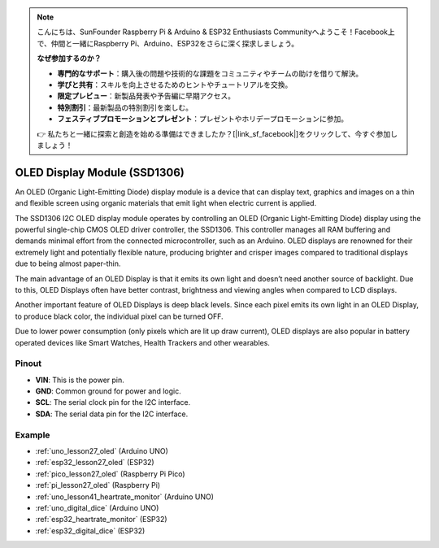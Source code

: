 .. note::

    こんにちは、SunFounder Raspberry Pi & Arduino & ESP32 Enthusiasts Communityへようこそ！Facebook上で、仲間と一緒にRaspberry Pi、Arduino、ESP32をさらに深く探求しましょう。

    **なぜ参加するのか？**

    - **専門的なサポート**：購入後の問題や技術的な課題をコミュニティやチームの助けを借りて解決。
    - **学びと共有**：スキルを向上させるためのヒントやチュートリアルを交換。
    - **限定プレビュー**：新製品発表や予告編に早期アクセス。
    - **特別割引**：最新製品の特別割引を楽しむ。
    - **フェスティブプロモーションとプレゼント**：プレゼントやホリデープロモーションに参加。

    👉 私たちと一緒に探索と創造を始める準備はできましたか？[|link_sf_facebook|]をクリックして、今すぐ参加しましょう！

.. _cpn_oled:

OLED Display Module (SSD1306)
=================================

.. image:: img/27_OLED.png
    :width: 300
    :align: center

.. raw:: html
    
    <br/>

An OLED (Organic Light-Emitting Diode) display module is a device that can display text, graphics and images on a thin and flexible screen using organic materials that emit light when electric current is applied.

The SSD1306 I2C OLED display module operates by controlling an OLED (Organic Light-Emitting Diode) display using the powerful single-chip CMOS OLED driver controller, the SSD1306. This controller manages all RAM buffering and demands minimal effort from the connected microcontroller, such as an Arduino. OLED displays are renowned for their extremely light and potentially flexible nature, producing brighter and crisper images compared to traditional displays due to being almost paper-thin.

The main advantage of an OLED Display is that it emits its own light and doesn’t need another source of backlight. Due to this, OLED Displays often have better contrast, brightness and viewing angles when compared to LCD displays.

Another important feature of OLED Displays is deep black levels. Since each pixel emits its own light in an OLED Display, to produce black color, the individual pixel can be turned OFF.

Due to lower power consumption (only pixels which are lit up draw current), OLED displays are also popular in battery operated devices like Smart Watches, Health Trackers and other wearables.

Pinout
---------------------------
* **VIN**: This is the power pin. 
* **GND**: Common ground for power and logic.
* **SCL**: The serial clock pin for the I2C interface.
* **SDA**: The serial data pin for the I2C interface.


Example
---------------------------
* :ref:`uno_lesson27_oled` (Arduino UNO)
* :ref:`esp32_lesson27_oled` (ESP32)
* :ref:`pico_lesson27_oled` (Raspberry Pi Pico)
* :ref:`pi_lesson27_oled` (Raspberry Pi)

* :ref:`uno_lesson41_heartrate_monitor` (Arduino UNO)
* :ref:`uno_digital_dice` (Arduino UNO)
* :ref:`esp32_heartrate_monitor` (ESP32)
* :ref:`esp32_digital_dice` (ESP32)